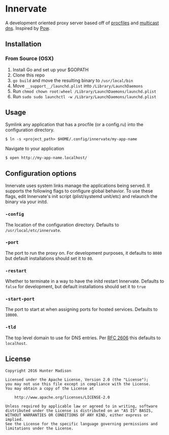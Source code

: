 * Innervate

A development oriented proxy server based off of [[https://devcenter.heroku.com/articles/procfile][procfiles]] and [[https://en.wikipedia.org/wiki/Multicast_DNS][multicast dns]]. Inspired by [[http://pow.cx/][Pow]].

** Installation

*** From Source (OSX)

1. Install Go and set up your $GOPATH
2. Clone this repo
3. =go build= and move the resulting binary to =/usr/local/bin=
4. Move =__support__/launchd.plist= into =/Library/LaunchDaemons=
5. Run =chmod chown root:wheel /Library/LaunchDaemons/launchd.plist=
6. Run =sudo sudo launchctl -w /Library/LaunchDaemons/launchd.plist=

** Usage

Symlink any application that has a procfile (or a config.ru) into the configuration directory.

#+BEGIN_SRC shell
$ ln -s <project_path> $HOME/.config/innervate/my-app-name 
#+END_SRC

Navigate to your application

#+BEGIN_SRC shell
$ open http://my-app-name.localhost/
#+END_SRC

** Configuration options

Innervate uses system links manage the applications being served. It supports the following flags to 
configure global behavior. To use these flags, edit Innervate's init script (plist/systemd unit/etc)
and relaunch the binary via your initd.

*** =-config= 

The location of the configuration directory. Defaults to =/usr/local/etc/innervate=.

*** =-port=

The port to run the proxy on. For development purposes, it defaults to =8080= but default installations should 
set it to =80=.

*** =-restart=

Whether to terminate in a way to have the initd restart Innervate. Defaults to =false= for development, but
default installations should set it to =true=

*** =-start-port=

The port to start at when assigning ports for hosted services. Defaults to =10000=.

*** =-tld=

The top level domain to use for DNS entries. Per [[https://tools.ietf.org/html/rfc2606][RFC 2606]] this defaults to =localhost=.

** License
#+BEGIN_SRC text
Copyright 2016 Hunter Madison

Licensed under the Apache License, Version 2.0 (the "License");
you may not use this file except in compliance with the License.
You may obtain a copy of the License at

    http://www.apache.org/licenses/LICENSE-2.0

Unless required by applicable law or agreed to in writing, software
distributed under the License is distributed on an "AS IS" BASIS,
WITHOUT WARRANTIES OR CONDITIONS OF ANY KIND, either express or implied.
See the License for the specific language governing permissions and
limitations under the License.
#+END_SRC
